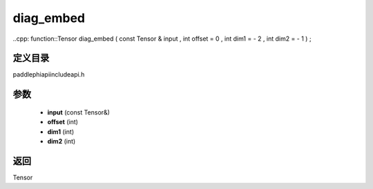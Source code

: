 .. _cn_api_paddle_experimental_diag_embed:

diag_embed
-------------------------------

..cpp: function::Tensor diag_embed ( const Tensor & input , int offset = 0 , int dim1 = - 2 , int dim2 = - 1 ) ;


定义目录
:::::::::::::::::::::
paddle\phi\api\include\api.h

参数
:::::::::::::::::::::
	- **input** (const Tensor&)
	- **offset** (int)
	- **dim1** (int)
	- **dim2** (int)

返回
:::::::::::::::::::::
Tensor
